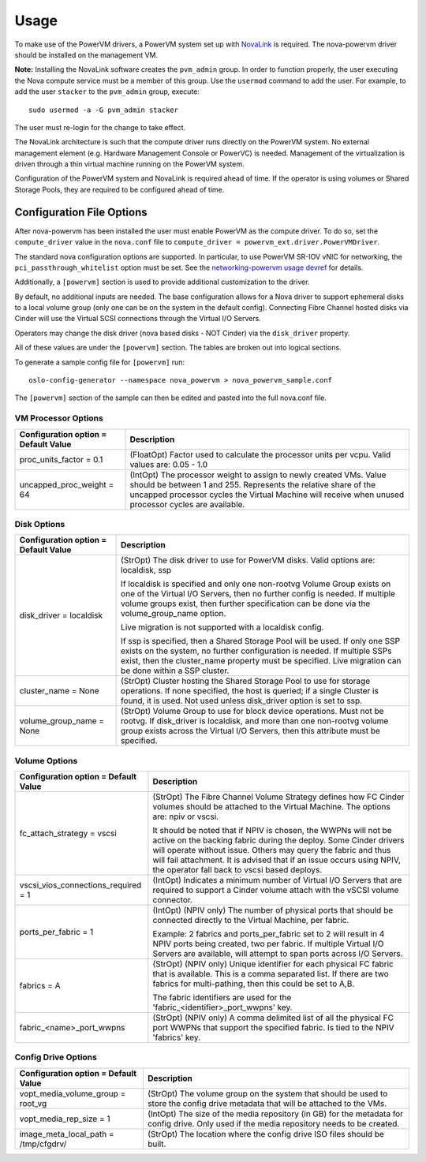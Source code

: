 ..
      Copyright 2015, 2016 IBM
      All Rights Reserved.

      Licensed under the Apache License, Version 2.0 (the "License"); you may
      not use this file except in compliance with the License. You may obtain
      a copy of the License at

          http://www.apache.org/licenses/LICENSE-2.0

      Unless required by applicable law or agreed to in writing, software
      distributed under the License is distributed on an "AS IS" BASIS, WITHOUT
      WARRANTIES OR CONDITIONS OF ANY KIND, either express or implied. See the
      License for the specific language governing permissions and limitations
      under the License.

Usage
=====

To make use of the PowerVM drivers, a PowerVM system set up with `NovaLink`_ is
required.  The nova-powervm driver should be installed on the management VM.

.. _NovaLink: http://www-01.ibm.com/common/ssi/cgi-bin/ssialias?infotype=AN&subtype=CA&htmlfid=897/ENUS215-262&appname=USN

**Note:** Installing the NovaLink software creates the ``pvm_admin`` group.  In
order to function properly, the user executing the Nova compute service must
be a member of this group.  Use the ``usermod`` command to add the user.  For
example, to add the user ``stacker`` to the ``pvm_admin`` group, execute::

  sudo usermod -a -G pvm_admin stacker

The user must re-login for the change to take effect.

The NovaLink architecture is such that the compute driver runs directly on the
PowerVM system.  No external management element (e.g. Hardware Management
Console or PowerVC) is needed.  Management of the virtualization is driven
through a thin virtual machine running on the PowerVM system.

Configuration of the PowerVM system and NovaLink is required ahead of time.  If
the operator is using volumes or Shared Storage Pools, they are required to be
configured ahead of time.


Configuration File Options
--------------------------
After nova-powervm has been installed the user must enable PowerVM as the
compute driver. To do so, set the ``compute_driver`` value in the ``nova.conf``
file to ``compute_driver = powervm_ext.driver.PowerVMDriver``.

The standard nova configuration options are supported.  In particular, to use
PowerVM SR-IOV vNIC for networking, the ``pci_passthrough_whitelist`` option
must be set.  See the `networking-powervm usage devref`_ for details.

.. _`networking-powervm usage devref`: http://networking-powervm.readthedocs.io/en/latest/devref/usage.html

Additionally, a ``[powervm]`` section is used to provide additional
customization to the driver.

By default, no additional inputs are needed.  The base configuration allows for
a Nova driver to support ephemeral disks to a local volume group (only
one can be on the system in the default config).  Connecting Fibre Channel
hosted disks via Cinder will use the Virtual SCSI connections through the
Virtual I/O Servers.

Operators may change the disk driver (nova based disks - NOT Cinder) via the
``disk_driver`` property.

All of these values are under the ``[powervm]`` section.  The tables are broken
out into logical sections.

To generate a sample config file for ``[powervm]`` run::

  oslo-config-generator --namespace nova_powervm > nova_powervm_sample.conf

The ``[powervm]`` section of the sample can then be edited and pasted into the
full nova.conf file.

VM Processor Options
~~~~~~~~~~~~~~~~~~~~
+--------------------------------------+------------------------------------------------------------+
| Configuration option = Default Value | Description                                                |
+======================================+============================================================+
| proc_units_factor = 0.1              | (FloatOpt) Factor used to calculate the processor units    |
|                                      | per vcpu.  Valid values are: 0.05 - 1.0                    |
+--------------------------------------+------------------------------------------------------------+
| uncapped_proc_weight = 64            | (IntOpt) The processor weight to assign to newly created   |
|                                      | VMs. Value should be between 1 and 255.  Represents the    |
|                                      | relative share of the uncapped processor cycles the        |
|                                      | Virtual Machine will receive when unused processor cycles  |
|                                      | are available.                                             |
+--------------------------------------+------------------------------------------------------------+


Disk Options
~~~~~~~~~~~~
+--------------------------------------+------------------------------------------------------------+
| Configuration option = Default Value | Description                                                |
+======================================+============================================================+
| disk_driver = localdisk              | (StrOpt) The disk driver to use for PowerVM disks.  Valid  |
|                                      | options are: localdisk, ssp                                |
|                                      |                                                            |
|                                      | If localdisk is specified and only one non-rootvg Volume   |
|                                      | Group exists on one of the Virtual I/O Servers, then no    |
|                                      | further config is needed.  If multiple volume groups exist,|
|                                      | then further specification can be done via the             |
|                                      | volume_group_name option.                                  |
|                                      |                                                            |
|                                      | Live migration is not supported with a localdisk config.   |
|                                      |                                                            |
|                                      | If ssp is specified, then a Shared Storage Pool will be    |
|                                      | used.  If only one SSP exists on the system, no further    |
|                                      | configuration is needed.  If multiple SSPs exist, then the |
|                                      | cluster_name property must be specified.  Live migration   |
|                                      | can be done within a SSP cluster.                          |
+--------------------------------------+------------------------------------------------------------+
| cluster_name = None                  | (StrOpt) Cluster hosting the Shared Storage Pool to use    |
|                                      | for storage operations.  If none specified, the host is    |
|                                      | queried; if a single Cluster is found, it is used.  Not    |
|                                      | used unless disk_driver option is set to ssp.              |
+--------------------------------------+------------------------------------------------------------+
| volume_group_name = None             | (StrOpt) Volume Group to use for block device operations.  |
|                                      | Must not be rootvg.  If disk_driver is localdisk, and more |
|                                      | than one non-rootvg volume group exists across the         |
|                                      | Virtual I/O Servers, then this attribute must be specified.|
+--------------------------------------+------------------------------------------------------------+


Volume Options
~~~~~~~~~~~~~~
+--------------------------------------+------------------------------------------------------------+
| Configuration option = Default Value | Description                                                |
+======================================+============================================================+
| fc_attach_strategy = vscsi           | (StrOpt) The Fibre Channel Volume Strategy defines how FC  |
|                                      | Cinder volumes should be attached to the Virtual Machine.  |
|                                      | The options are: npiv or vscsi.                            |
|                                      |                                                            |
|                                      | It should be noted that if NPIV is chosen, the WWPNs will  |
|                                      | not be active on the backing fabric during the deploy.     |
|                                      | Some Cinder drivers will operate without issue.  Others    |
|                                      | may query the fabric and thus will fail attachment. It is  |
|                                      | advised that if an issue occurs using NPIV, the operator   |
|                                      | fall back to vscsi based deploys.                          |
+--------------------------------------+------------------------------------------------------------+
| vscsi_vios_connections_required = 1  | (IntOpt) Indicates a minimum number of Virtual I/O Servers |
|                                      | that are required to support a Cinder volume attach with   |
|                                      | the vSCSI volume connector.                                |
+--------------------------------------+------------------------------------------------------------+
| ports_per_fabric = 1                 | (IntOpt) (NPIV only) The number of physical ports that     |
|                                      | should be connected directly to the Virtual Machine, per   |
|                                      | fabric.                                                    |
|                                      |                                                            |
|                                      | Example: 2 fabrics and ports_per_fabric set to 2 will      |
|                                      | result in 4 NPIV ports being created, two per fabric.  If  |
|                                      | multiple Virtual I/O Servers are available, will attempt   |
|                                      | to span ports across I/O Servers.                          |
+--------------------------------------+------------------------------------------------------------+
| fabrics = A                          | (StrOpt) (NPIV only) Unique identifier for each physical   |
|                                      | FC fabric that is available.  This is a comma separated    |
|                                      | list.  If there are two fabrics for multi-pathing, then    |
|                                      | this could be set to A,B.                                  |
|                                      |                                                            |
|                                      | The fabric identifiers are used for the                    |
|                                      | 'fabric_<identifier>_port_wwpns' key.                      |
+--------------------------------------+------------------------------------------------------------+
| fabric_<name>_port_wwpns             | (StrOpt) (NPIV only) A comma delimited list of all the     |
|                                      | physical FC port WWPNs that support the specified fabric.  |
|                                      | Is tied to the NPIV 'fabrics' key.                         |
+--------------------------------------+------------------------------------------------------------+


Config Drive Options
~~~~~~~~~~~~~~~~~~~~
+--------------------------------------+------------------------------------------------------------+
| Configuration option = Default Value | Description                                                |
+======================================+============================================================+
| vopt_media_volume_group = root_vg    | (StrOpt) The volume group on the system that should be     |
|                                      | used to store the config drive metadata that will be       |
|                                      | attached to the VMs.                                       |
+--------------------------------------+------------------------------------------------------------+
| vopt_media_rep_size = 1              | (IntOpt) The size of the media repository (in GB) for the  |
|                                      | metadata for config drive.  Only used if the media         |
|                                      | repository needs to be created.                            |
+--------------------------------------+------------------------------------------------------------+
| image_meta_local_path = /tmp/cfgdrv/ | (StrOpt) The location where the config drive ISO files     |
|                                      | should be built.                                           |
+--------------------------------------+------------------------------------------------------------+
